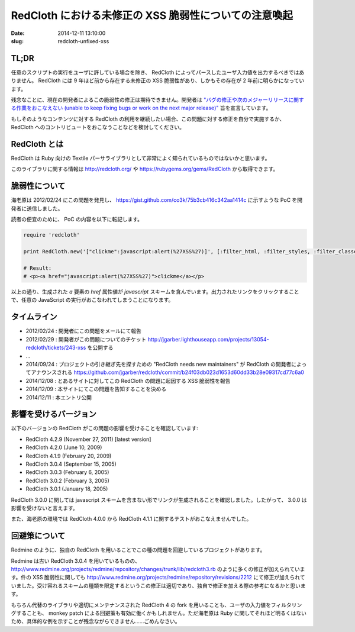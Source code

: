======================================================
RedCloth における未修正の XSS 脆弱性についての注意喚起
======================================================

:date: 2014-12-11 13:10:00
:slug: redcloth-unfixed-xss

TL;DR
=====

任意のスクリプトの実行をユーザに許している場合を除き、 RedCloth によってパースしたユーザ入力値を出力するべきではありません。 RedCloth には 9 年ほど前から存在する未修正の XSS 脆弱性があり、しかもその存在が 2 年前に明らかになっています。

残念なことに、現在の開発者によるこの脆弱性の修正は期待できません。開発者は `"バグの修正や次のメジャーリリースに関する作業をおこなえない (unable to keep fixing bugs or work on the next major release)" <https://github.com/jgarber/redcloth#redcloth-needs-new-maintainers>`_ 旨を宣言しています。

もしそのようなコンテンツに対する RedCloth の利用を継続したい場合、この問題に対する修正を自分で実施するか、 RedCloth へのコントリビュートをおこなうことなどを検討してください。

RedCloth とは
=============

RedCloth は Ruby 向けの Textile パーサライブラリとして非常によく知られているものではないかと思います。

このライブラリに関する情報は http://redcloth.org/ や https://rubygems.org/gems/RedCloth から取得できます。

脆弱性について
==============

海老原は 2012/02/24 にこの問題を発見し、 https://gist.github.com/co3k/75b3cb416c342aa1414c に示すような PoC を開発者に送信しました。

読者の便宜のために、 PoC の内容を以下に転記します。

.. code-block:: ruby

    require 'redcloth'
     
    print RedCloth.new('["clickme":javascript:alert(%27XSS%27)]', [:filter_html, :filter_styles, :filter_classes, :filter_ids]).to_html
     
    # Result:
    # <p><a href="javascript:alert(%27XSS%27)">clickme</a></p> 

以上の通り、生成された `a` 要素の `href` 属性値が `javascript` スキームを含んでいます。出力されたリンクをクリックすることで、任意の JavaScript の実行がおこなわれてしまうことになります。

タイムライン
============

* 2012/02/24 : 開発者にこの問題をメールにて報告
* 2012/02/29 : 開発者がこの問題についてのチケット http://jgarber.lighthouseapp.com/projects/13054-redcloth/tickets/243-xss を公開する
* ...
* 2014/09/24 : プロジェクトの引き継ぎ先を探すための "RedCloth needs new maintainers" が RedCloth の開発者によってアナウンスされる https://github.com/jgarber/redcloth/commit/b24f03db023d1653d60dd33b28e09317cd77c6a0
* 2014/12/08 : とあるサイトに対してこの RedCloth の問題に起因する XSS 脆弱性を報告
* 2014/12/09 : 本サイトにてこの問題を告知することを決める
* 2014/12/11 : 本エントリ公開

影響を受けるバージョン
======================

以下のバージョンの RedCloth がこの問題の影響を受けることを確認しています:

* RedCloth 4.2.9 (November 27, 2011) [latest version]
* RedCloth 4.2.0 (June 10, 2009)
* RedCloth 4.1.9 (February 20, 2009)
* RedCloth 3.0.4 (September 15, 2005)
* RedCloth 3.0.3 (February 6, 2005)
* RedCloth 3.0.2 (February 3, 2005)
* RedCloth 3.0.1 (January 18, 2005)

RedCloth 3.0.0 に関しては javascript スキームを含まない形でリンクが生成されることを確認しました。したがって、 3.0.0 は影響を受けないと言えます。

また、海老原の環境では RedCloth 4.0.0 から RedCloth 4.1.1 に関するテストがおこなえませんでした。

回避策について
==============

Redmine のように、独自の RedCloth を用いることでこの種の問題を回避しているプロジェクトがあります。

Redmine は古い RedCloth 3.0.4 を用いているものの、 http://www.redmine.org/projects/redmine/repository/changes/trunk/lib/redcloth3.rb のように多くの修正が加えられています。件の XSS 脆弱性に関しても http://www.redmine.org/projects/redmine/repository/revisions/2212 にて修正が加えられていました。受け容れるスキームの種類を限定するというこの修正は適切であり、独自で修正を加える際の参考になるかと思います。

もちろん代替のライブラリや適切にメンテナンスされた RedCloth 4 の fork を用いることも、ユーザの入力値をフィルタリングすることも、 monkey patch による回避策も有効に働くかもしれません。ただ海老原は Ruby に関してそれほど明るくはないため、具体的な例を示すことが残念ながらできません……ごめんなさい。
